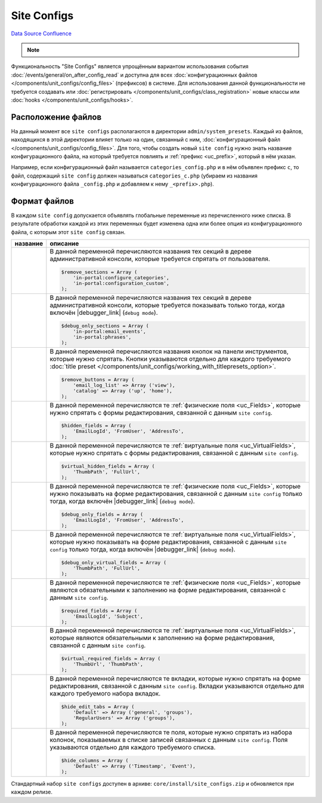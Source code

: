 Site Configs
************
`Data Source`_
`Confluence`_

.. note::

   .. versionadded:: 5.0.0

Функциональность "Site Configs" является упрощённым вариантом использования события
:doc:`/events/general/on_after_config_read` и доступна для всех
:doc:`конфигурационных файлов </components/unit_configs/config_files>` (префиксов) в
системе. Для использования данной функциональности не требуется создавать или
:doc:`регистрировать </components/unit_configs/class_registration>` новые классы
или :doc:`hooks </components/unit_configs/hooks>`.

Расположение файлов
===================
На данный момент все ``site configs`` располагаются в директории ``admin/system_presets``.
Каждый из файлов, находящихся в этой директории влияет только на один, связанный с ним,
:doc:`конфигурационный файл </components/unit_configs/config_files>`. Для того, чтобы создать
новый ``site config`` нужно знать название конфигурационного файла, на который требуется повлиять
и :ref:`префикс <uc_prefix>`, который в нём указан.

Например, если конфигурационный файл называется ``categories_config.php`` и в нём объявлен префикс ``c``,
то файл, содержащий ``site config`` должен называться ``categories_c.php`` (убираем из названия
конфигурационного файла ``_config.php`` и добавляем к нему ``_<prefix>.php``).

Формат файлов
=============
В каждом ``site config`` допускается объявлять глобальные переменные из перечисленного ниже списка.
В результате обработки каждой из этих переменных будет изменена одна или более опция из конфигурационного
файла, с которым этот ``site config`` связан.

+--------------------------------------+------------------------------------------------------------------------------------------------+
| название                             | описание                                                                                       |
+======================================+================================================================================================+
| .. config-property::                 | В данной переменной перечисляются названия тех секций в дереве административной консоли,       |
|    :name: $remove_sections           | которые требуется спрятать от пользователя.                                                    |
|    :type: array                      |                                                                                                |
|                                      | .. code:: php                                                                                  |
|                                      |                                                                                                |
|                                      |    $remove_sections = Array (                                                                  |
|                                      |        'in-portal:configure_categories',                                                       |
|                                      |        'in-portal:configuration_custom',                                                       |
|                                      |    );                                                                                          |
+--------------------------------------+------------------------------------------------------------------------------------------------+
| .. config-property::                 | В данной переменной перечисляются названия тех секций в дереве административной консоли,       |
|    :name: $debug_only_sections       | которые требуется показывать только тогда, когда включён |debugger_link| (``debug mode``).     |
|    :type: array                      |                                                                                                |
|                                      | .. code:: php                                                                                  |
|                                      |                                                                                                |
|                                      |    $debug_only_sections = Array (                                                              |
|                                      |        'in-portal:email_events',                                                               |
|                                      |        'in-portal:phrases',                                                                    |
|                                      |    );                                                                                          |
+--------------------------------------+------------------------------------------------------------------------------------------------+
| .. config-property::                 | В данной переменной перечисляются названия кнопок на панели инструментов, которые              |
|    :name: $remove_buttons            | нужно спрятать. Кнопки указываются отдельно для каждого требуемого                             |
|    :type: array                      | :doc:`title preset </components/unit_configs/working_with_titlepresets_option>`.               |
|                                      |                                                                                                |
|                                      | .. code:: php                                                                                  |
|                                      |                                                                                                |
|                                      |    $remove_buttons = Array (                                                                   |
|                                      |        'email_log_list' => Array ('view'),                                                     |
|                                      |        'catalog' => Array ('up', 'home'),                                                      |
|                                      |    );                                                                                          |
+--------------------------------------+------------------------------------------------------------------------------------------------+
| .. config-property::                 | В данной переменной перечисляются те :ref:`физические поля <uc_Fields>`, которые нужно         |
|    :name: $hidden_fields             | спрятать с формы редактирования, связанной с данным ``site config``.                           |
|    :type: array                      |                                                                                                |
|                                      | .. code:: php                                                                                  |
|                                      |                                                                                                |
|                                      |    $hidden_fields = Array (                                                                    |
|                                      |        'EmailLogId', 'FromUser', 'AddressTo',                                                  |
|                                      |    );                                                                                          |
+--------------------------------------+------------------------------------------------------------------------------------------------+
| .. config-property::                 | В данной переменной перечисляются те :ref:`виртуальные поля <uc_VirtualFields>`, которые       |
|    :name: $virtual_hidden_fields     | нужно спрятать с формы редактирования, связанной с данным ``site config``.                     |
|    :type: array                      |                                                                                                |
|                                      | .. code:: php                                                                                  |
|                                      |                                                                                                |
|                                      |    $virtual_hidden_fields = Array (                                                            |
|                                      |        'ThumbPath', 'FullUrl',                                                                 |
|                                      |    );                                                                                          |
+--------------------------------------+------------------------------------------------------------------------------------------------+
| .. config-property::                 | В данной переменной перечисляются те :ref:`физические поля <uc_Fields>`, которые нужно         |
|    :name: $debug_only_fields         | показывать на форме редактирования, связанной с данным ``site config`` только тогда,           |
|    :type: array                      | когда включён |debugger_link| (``debug mode``).                                                |
|                                      |                                                                                                |
|                                      | .. code:: php                                                                                  |
|                                      |                                                                                                |
|                                      |    $debug_only_fields = Array (                                                                |
|                                      |        'EmailLogId', 'FromUser', 'AddressTo',                                                  |
|                                      |    );                                                                                          |
+--------------------------------------+------------------------------------------------------------------------------------------------+
| .. config-property::                 | В данной переменной перечисляются те :ref:`виртуальные поля <uc_VirtualFields>`, которые       |
|    :name: $debug_only_virtual_fields | нужно показывать на форме редактирования, связанной с данным ``site config`` только тогда,     |
|    :type: array                      | когда включён |debugger_link| (``debug mode``).                                                |
|                                      |                                                                                                |
|                                      | .. code:: php                                                                                  |
|                                      |                                                                                                |
|                                      |    $debug_only_virtual_fields = Array (                                                        |
|                                      |        'ThumbPath', 'FullUrl',                                                                 |
|                                      |    );                                                                                          |
+--------------------------------------+------------------------------------------------------------------------------------------------+
| .. config-property::                 | В данной переменной перечисляются те :ref:`физические поля <uc_Fields>`, которые               |
|    :name: $required_fields           | являются обязательными к заполнению на форме редактирования, связанной с данным                |
|    :type: array                      | ``site config``.                                                                               |
|                                      |                                                                                                |
|                                      | .. code:: php                                                                                  |
|                                      |                                                                                                |
|                                      |    $required_fields = Array (                                                                  |
|                                      |        'EmailLogId', 'Subject',                                                                |
|                                      |    );                                                                                          |
+--------------------------------------+------------------------------------------------------------------------------------------------+
| .. config-property::                 | В данной переменной перечисляются те :ref:`виртуальные поля <uc_VirtualFields>`,               |
|    :name: $virtual_required_fields   | которые являются обязательными к заполнению на форме редактирования, связанной                 |
|    :type: array                      | с данным ``site config``.                                                                      |
|                                      |                                                                                                |
|                                      | .. code:: php                                                                                  |
|                                      |                                                                                                |
|                                      |    $virtual_required_fields = Array (                                                          |
|                                      |        'ThumbUrl', 'ThumbPath',                                                                |
|                                      |    );                                                                                          |
+--------------------------------------+------------------------------------------------------------------------------------------------+
| .. config-property::                 | В данной переменной перечисляются те вкладки, которые нужно спрятать на форме редактирования,  |
|    :name: $hide_edit_tabs            | связанной с данным ``site config``. Вкладки указываются отдельно для каждого требуемого        |
|    :type: array                      | набора вкладок.                                                                                |
|                                      |                                                                                                |
|                                      | .. code:: php                                                                                  |
|                                      |                                                                                                |
|                                      |    $hide_edit_tabs = Array (                                                                   |
|                                      |        'Default' => Array ('general', 'groups'),                                               |
|                                      |        'RegularUsers' => Array ('groups'),                                                     |
|                                      |    );                                                                                          |
+--------------------------------------+------------------------------------------------------------------------------------------------+
| .. config-property::                 | В данной переменной перечисляются те поля, которые нужно спрятать из набора колонок,           |
|    :name: $hide_columns              | показываемых в списке записей связанных с данным ``site config``. Поля указываются             |
|    :type: array                      | отдельно для каждого требуемого списка.                                                        |
|                                      |                                                                                                |
|                                      | .. code:: php                                                                                  |
|                                      |                                                                                                |
|                                      |    $hide_columns = Array (                                                                     |
|                                      |        'Default' => Array ('Тimestamp', 'Еvent'),                                              |
|                                      |    );                                                                                          |
+--------------------------------------+------------------------------------------------------------------------------------------------+

Стандартный набор ``site configs`` доступен в архиве: ``core/install/site_configs.zip`` и обновляется при каждом релизе.


.. _Data Source: http://guide.in-portal.org/rus/index.php/K4:Site_Configs
.. _Confluence: http://community.in-portal.org/display/DocRu/1.3.+Site+Configs

.. |debugger_link| replace:: :doc:`режим отладки </application_debugging/debugger>`
